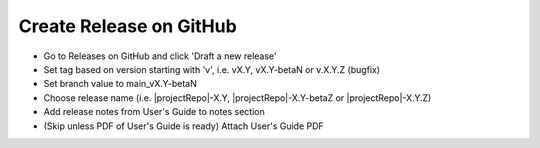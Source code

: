 Create Release on GitHub
------------------------

- Go to Releases on GitHub and click 'Draft a new release'
- Set tag based on version starting with 'v', i.e. vX.Y, vX.Y-betaN or v.X.Y.Z (bugfix)
- Set branch value to main_vX.Y-betaN
- Choose release name (i.e. |projectRepo|-X.Y, |projectRepo|-X.Y-betaZ or |projectRepo|-X.Y.Z)
- Add release notes from User's Guide to notes section
- (Skip unless PDF of User's Guide is ready) Attach User's Guide PDF
